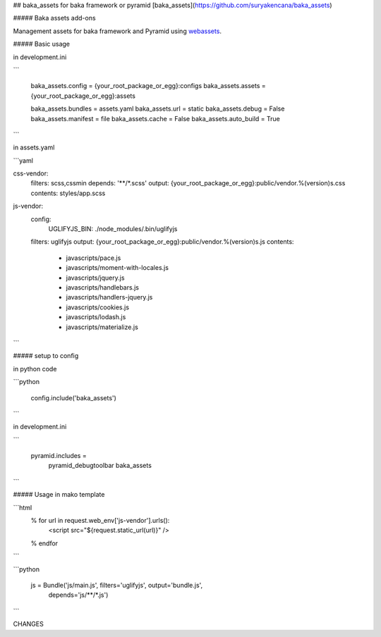 ## baka_assets for baka framework or pyramid [baka_assets](https://github.com/suryakencana/baka_assets)

##### Baka assets add-ons

Management assets for baka framework and Pyramid using  `webassets <http://webassets.readthedocs.org>`_.


##### Basic usage


in development.ini

```

    baka_assets.config = {your_root_package_or_egg}:configs
    baka_assets.assets = {your_root_package_or_egg}:assets

    baka_assets.bundles = assets.yaml
    baka_assets.url = static
    baka_assets.debug = False
    baka_assets.manifest = file
    baka_assets.cache = False
    baka_assets.auto_build = True

```


in assets.yaml

```yaml

css-vendor:
    filters: scss,cssmin
    depends: '**/*.scss'
    output: {your_root_package_or_egg}:public/vendor.%(version)s.css
    contents: styles/app.scss


js-vendor:
    config:
      UGLIFYJS_BIN: ./node_modules/.bin/uglifyjs
    filters: uglifyjs
    output: {your_root_package_or_egg}:public/vendor.%(version)s.js
    contents:
      - javascripts/pace.js
      - javascripts/moment-with-locales.js
      - javascripts/jquery.js
      - javascripts/handlebars.js
      - javascripts/handlers-jquery.js
      - javascripts/cookies.js
      - javascripts/lodash.js
      - javascripts/materialize.js

```


##### setup to config

in python code

```python

    config.include('baka_assets')

```

in development.ini

```

    pyramid.includes =
        pyramid_debugtoolbar
        baka_assets

```


##### Usage in mako template


```html
    % for url in request.web_env['js-vendor'].urls():
      <script src="${request.static_url(url)}" />
    % endfor

```


```python

    js = Bundle('js/main.js', filters='uglifyjs', output='bundle.js',
                depends='js/**/*.js')

```

CHANGES

